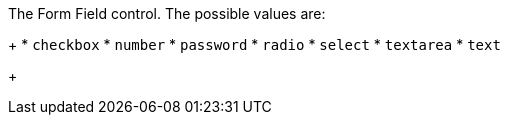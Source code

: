 The Form Field control. The possible values are:
+
 * `checkbox`
 * `number`
 * `password`
 * `radio`
 * `select`
 * `textarea`
 * `text`
+

ifdef::form_field_request[]
Defaults can change depending on the type of `key`. The defaults are:
+
* `select` if key is any of the following: `registration.preferredLanguages`, `registration.timezone`, `user.preferredLanguages`, `user.timezone`
* `checkbox` if key is any of the following: `registration.roles`, `user.twoFactorEnabled`
* `text` in all other cases
endif::[]